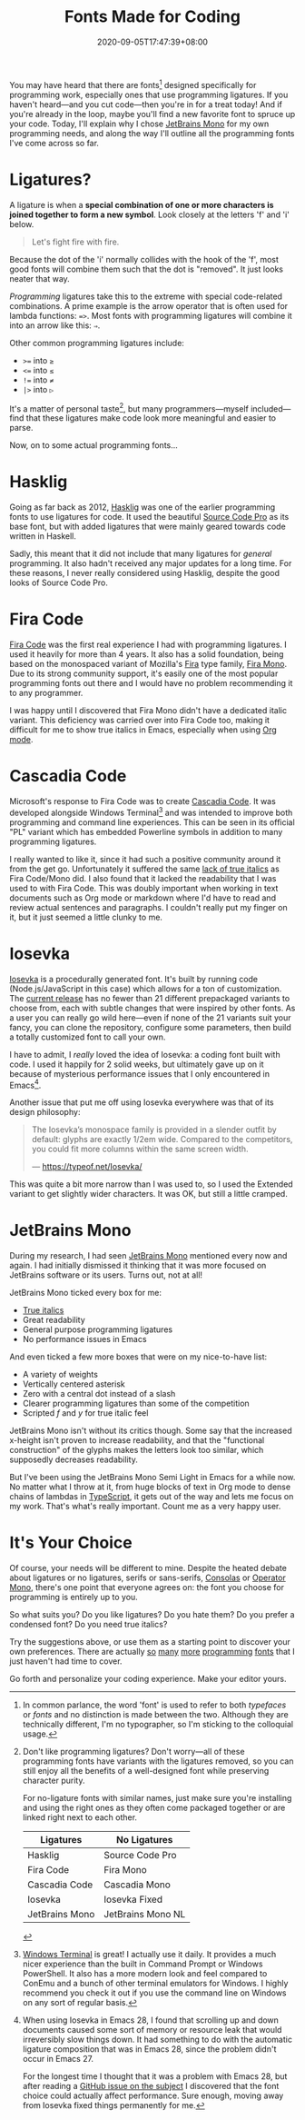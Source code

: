 #+TITLE: Fonts Made for Coding
#+SLUG: fonts-made-for-code
#+DATE: 2020-09-05T17:47:39+08:00
#+TAGS[]: Programming Power-user Typography

You may have heard that there are fonts[fn:1] designed specifically for programming work, especially ones that use programming ligatures. If you haven't heard---and you cut code---then you're in for a treat today! And if you're already in the loop, maybe you'll find a new favorite font to spruce up your code. Today, I'll explain why I chose [[https://www.jetbrains.com/lp/mono/][JetBrains Mono]] for my own programming needs, and along the way I'll outline all the programming fonts I've come across so far.

[fn:1] In common parlance, the word 'font' is used to refer to both /typefaces/ or /fonts/ and no distinction is made between the two. Although they are technically different, I'm no typographer, so I'm sticking to the colloquial usage.


# more

* Ligatures?

A ligature is when a *special combination of one or more characters is joined together to form a new symbol*. Look closely at the letters 'f' and 'i' below.

#+begin_quote
Let's fight fire with fire.
#+end_quote

Because the dot of the 'i' normally collides with the hook of the 'f', most good fonts will combine them such that the dot is "removed". It just looks neater that way.

/Programming/ ligatures take this to the extreme with special code-related combinations. A prime example is the arrow operator that is often used for lambda functions: ~=>~. Most fonts with programming ligatures will combine it into an arrow like this: ~⇒~.

Other common programming ligatures include:
# Exp
#+BEGIN_SRC org :exports results :results html
- ~>=~ into ~≥~
- ~<=~ into ~≤~
- ~!=~ into ~≠~
- ~|>~ into ~▷~
#+END_SRC

#+RESULTS:
#+begin_export html
<ul class="org-ul">
<li><code>&gt;=</code> into <code>≥</code></li>
<li><code>&lt;=</code> into <code>≤</code></li>
<li><code>!=</code> into <code>≠</code></li>
<li><code>|&gt;</code> into <code>▷</code></li>
</ul>
#+end_export

It's a matter of personal taste[fn:2], but many programmers---myself included---find that these ligatures make code look more meaningful and easier to parse.

Now, on to some actual programming fonts...

[fn:2] Don't like programming ligatures? Don't worry---all of these programming fonts have variants with the ligatures removed, so you can still enjoy all the benefits of a well-designed font while preserving character purity.

For no-ligature fonts with similar names, just make sure you're installing and using the right ones as they often come packaged together or are linked right next to each other.

#+BEGIN_COMPACT
| Ligatures      | No Ligatures      |
|----------------+-------------------|
| Hasklig        | Source Code Pro   |
| Fira Code      | Fira Mono         |
| Cascadia Code  | Cascadia Mono     |
| Iosevka        | Iosevka Fixed     |
| JetBrains Mono | JetBrains Mono NL |
#+END_COMPACT

* Hasklig

Going as far back as 2012, [[https://github.com/i-tu/Hasklig][Hasklig]] was one of the earlier programming fonts to use ligatures for code. It used the beautiful [[https://github.com/adobe-fonts/source-code-pro][Source Code Pro]] as its base font, but with added ligatures that were mainly geared towards code written in Haskell.

Sadly, this meant that it did not include that many ligatures for /general/ programming. It also hadn't received any major updates for a long time. For these reasons, I never really considered using Hasklig, despite the good looks of Source Code Pro.

* Fira Code

[[https://github.com/tonsky/FiraCode][Fira Code]] was the first real experience I had with programming ligatures. I used it heavily for more than 4 years. It also has a solid foundation, being based on the monospaced variant of Mozilla's [[http://mozilla.github.io/Fira/][Fira]] type family, [[https://fonts.google.com/specimen/Fira+Mono][Fira Mono]]. Due to its strong community support, it's easily one of the most popular programming fonts out there and I would have no problem recommending it to any programmer.

I was happy until I discovered that Fira Mono didn't have a dedicated italic variant. This deficiency was carried over into Fira Code too, making it difficult for me to show true italics in Emacs, especially when using [[https://orgmode.org/][Org mode]].

* Cascadia Code

Microsoft's response to Fira Code was to create [[https://devblogs.microsoft.com/commandline/cascadia-code/][Cascadia Code]]. It was developed alongside Windows Terminal[fn:3] and was intended to improve both programming and command line experiences. This can be seen in its official "PL" variant which has embedded Powerline symbols in addition to many programming ligatures.

I really wanted to like it, since it had such a positive community around it from the get go. Unfortunately it suffered the same [[https://github.com/microsoft/cascadia-code/issues/63][lack of true italics]] as Fira Code/Mono did. I also found that it lacked the readability that I was used to with Fira Code. This was doubly important when working in text documents such as Org mode or markdown where I'd have to read and review actual sentences and paragraphs. I couldn't really put my finger on it, but it just seemed a little clunky to me.

[fn:3] [[https://github.com/Microsoft/Terminal][Windows Terminal]] is great! I actually use it daily. It provides a much nicer experience than the built in Command Prompt or Windows PowerShell. It also has a more modern look and feel compared to ConEmu and a bunch of other terminal emulators for Windows. I highly recommend you check it out if you use the command line on Windows on any sort of regular basis.

* Iosevka

[[https://typeof.net/Iosevka/][Iosevka]] is a procedurally generated font. It's built by running code (Node.js/JavaScript in this case) which allows for a ton of customization. The [[https://github.com/be5invis/Iosevka/releases/tag/v3.4.7][current release]] has no fewer than 21 different prepackaged variants to choose from, each with subtle changes that were inspired by other fonts. As a user you can really go wild here---even if none of the 21 variants suit your fancy, you can clone the repository, configure some parameters, then build a totally customized font to call your own.

I have to admit, I /really/ loved the idea of Iosevka: a coding font built with code. I used it happily for 2 solid weeks, but ultimately gave up on it because of mysterious performance issues that I only encountered in Emacs[fn:4].

Another issue that put me off using Iosevka everywhere was that of its design philosophy:

#+BEGIN_QUOTE
The Iosevka’s monospace family is provided in a slender outfit by default: glyphs are exactly 1/2em wide. Compared to the competitors, you could fit more columns within the same screen width.

--- https://typeof.net/Iosevka/
#+END_QUOTE

This was quite a bit more narrow than I was used to, so I used the Extended variant to get slightly wider characters. It was OK, but still a little cramped.

[fn:4] When using Iosevka in Emacs 28, I found that scrolling up and down documents caused some sort of memory or resource leak that would irreversibly slow things down. It had something to do with the automatic ligature composition that was in Emacs 28, since the problem didn't occur in Emacs 27.

For the longest time I thought that it was a problem with Emacs 28, but after reading a [[https://github.com/hlissner/doom-emacs/issues/2217][GitHub issue on the subject]] I discovered that the font choice could actually affect performance. Sure enough, moving away from Iosevka fixed things permanently for me.

* JetBrains Mono

During my research, I had seen [[https://www.jetbrains.com/lp/mono/][JetBrains Mono]] mentioned every now and again. I had initially dismissed it thinking that it was more focused on JetBrains software or its users. Turns out, not at all!

JetBrains Mono ticked every box for me:
- [[https://www.marksimonson.com/notebook/view/FakevsTrueItalics][True italics]]
- Great readability
- General purpose programming ligatures
- No performance issues in Emacs

And even ticked a few more boxes that were on my nice-to-have list:
- A variety of weights
- Vertically centered asterisk
- Zero with a central dot instead of a slash
- Clearer programming ligatures than some of the competition
- Scripted /f/ and /y/ for true italic feel

JetBrains Mono isn't without its critics though. Some say that the increased x-height isn't proven to increase readability, and that the "functional construction" of the glyphs makes the letters look too similar, which supposedly decreases readability.

But I've been using the JetBrains Mono Semi Light in Emacs for a while now. No matter what I throw at it, from huge blocks of text in Org mode to dense chains of lambdas in [[https://www.typescriptlang.org/][TypeScript]], it gets out of the way and lets me focus on my work. That's what's really important. Count me as a very happy user.

* It's Your Choice

Of course, your needs will be different to mine. Despite the heated debate about ligatures or no ligatures, serifs or sans-serifs, [[https://en.wikipedia.org/wiki/Consolas][Consolas]] or [[https://www.typography.com/fonts/operator/styles/operatormono][Operator Mono]], there's one point that everyone agrees on: the font you choose for programming is entirely up to you.

So what suits you? Do you like ligatures? Do you hate them? Do you prefer a condensed font? Do you need true italics?

Try the suggestions above, or use them as a starting point to discover your own preferences. There are actually [[https://fonts.google.com/specimen/Inconsolata][so]] [[https://input.fontbureau.com/info/][many]] [[https://github.com/source-foundry/Hack][more]] [[https://larsenwork.com/monoid/][programming]] [[https://github.com/rubjo/victor-mono][fonts]] that I just haven't had time to cover.

Go forth and personalize your coding experience. Make your editor yours.

